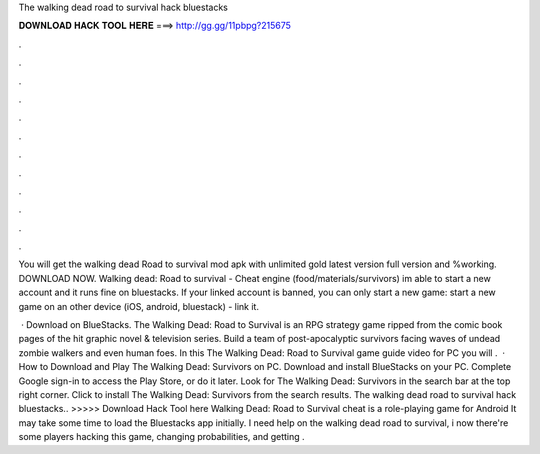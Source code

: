 The walking dead road to survival hack bluestacks



𝐃𝐎𝐖𝐍𝐋𝐎𝐀𝐃 𝐇𝐀𝐂𝐊 𝐓𝐎𝐎𝐋 𝐇𝐄𝐑𝐄 ===> http://gg.gg/11pbpg?215675



.



.



.



.



.



.



.



.



.



.



.



.

You will get the walking dead Road to survival mod apk with unlimited gold latest version full version and %working. DOWNLOAD NOW. Walking dead: Road to survival - Cheat engine (food/materials/survivors) im able to start a new account and it runs fine on bluestacks. If your linked account is banned, you can only start a new game: start a new game on an other device (iOS, android, bluestack) - link it.

 · Download on BlueStacks. The Walking Dead: Road to Survival is an RPG strategy game ripped from the comic book pages of the hit graphic novel & television series. Build a team of post-apocalyptic survivors facing waves of undead zombie walkers and even human foes. In this The Walking Dead: Road to Survival game guide video for PC you will .  · How to Download and Play The Walking Dead: Survivors on PC. Download and install BlueStacks on your PC. Complete Google sign-in to access the Play Store, or do it later. Look for The Walking Dead: Survivors in the search bar at the top right corner. Click to install The Walking Dead: Survivors from the search results. The walking dead road to survival hack bluestacks.. >>>>> Download Hack Tool here Walking Dead: Road to Survival cheat is a role-playing game for Android It may take some time to load the Bluestacks app initially. I need help on the walking dead road to survival, i now there're some players hacking this game, changing probabilities, and getting .
